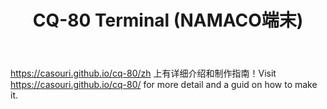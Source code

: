 #+TITLE: CQ-80 Terminal (NAMACO端末)

[[https://casouri.github.io/cq-80/zh]] 上有详细介绍和制作指南！Visit [[https://casouri.github.io/cq-80/]] for more detail and a guid on how to make it.
